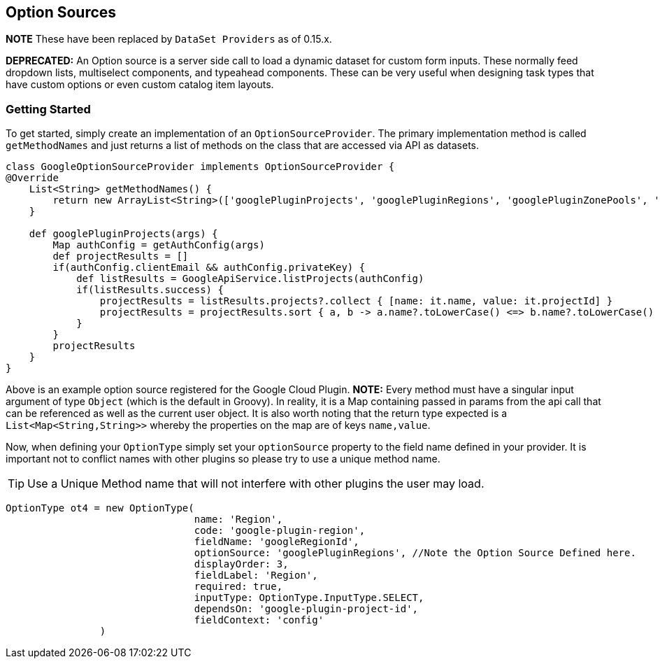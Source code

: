 == Option Sources

**NOTE** These have been replaced by `DataSet Providers` as of 0.15.x.

**DEPRECATED:**
An Option source is a server side call to load a dynamic dataset for custom form inputs. These normally feed dropdown lists, multiselect components, and typeahead components. These can be very useful when designing task types that have custom options or even custom catalog item layouts.

=== Getting Started

To get started, simply create an implementation of an `OptionSourceProvider`. The primary implementation method is called `getMethodNames` and just returns a list of methods on the class that are accessed via API as datasets.


[source,groovy]
----
class GoogleOptionSourceProvider implements OptionSourceProvider {
@Override
    List<String> getMethodNames() {
        return new ArrayList<String>(['googlePluginProjects', 'googlePluginRegions', 'googlePluginZonePools', 'googlePluginMtu'])
    }

    def googlePluginProjects(args) {
        Map authConfig = getAuthConfig(args)
        def projectResults = []
        if(authConfig.clientEmail && authConfig.privateKey) {
            def listResults = GoogleApiService.listProjects(authConfig)
            if(listResults.success) {
                projectResults = listResults.projects?.collect { [name: it.name, value: it.projectId] }
                projectResults = projectResults.sort { a, b -> a.name?.toLowerCase() <=> b.name?.toLowerCase() }
            }
        }
        projectResults
    }
}
----

Above is an example option source registered for the Google Cloud Plugin. **NOTE:** Every method must have a singular input argument of type `Object` (which is the default in Groovy). In reality, it is a Map containing passed in params from the api call that can be referenced as well as the current user object. It is also worth noting that the return type expected is a `List<Map<String,String>>` whereby the properties on the map are of keys `name,value`.

Now, when defining your `OptionType` simply set your `optionSource` property to the field name defined in your provider. It is important not to conflict names with other plugins so please try to use a unique method name.

[TIP]
Use a Unique Method name that will not interfere with other plugins the user may load.

[source,groovy]
----
OptionType ot4 = new OptionType(
				name: 'Region',
				code: 'google-plugin-region',
				fieldName: 'googleRegionId',
				optionSource: 'googlePluginRegions', //Note the Option Source Defined here.
				displayOrder: 3,
				fieldLabel: 'Region',
				required: true,
				inputType: OptionType.InputType.SELECT,
				dependsOn: 'google-plugin-project-id',
				fieldContext: 'config'
		)
----


